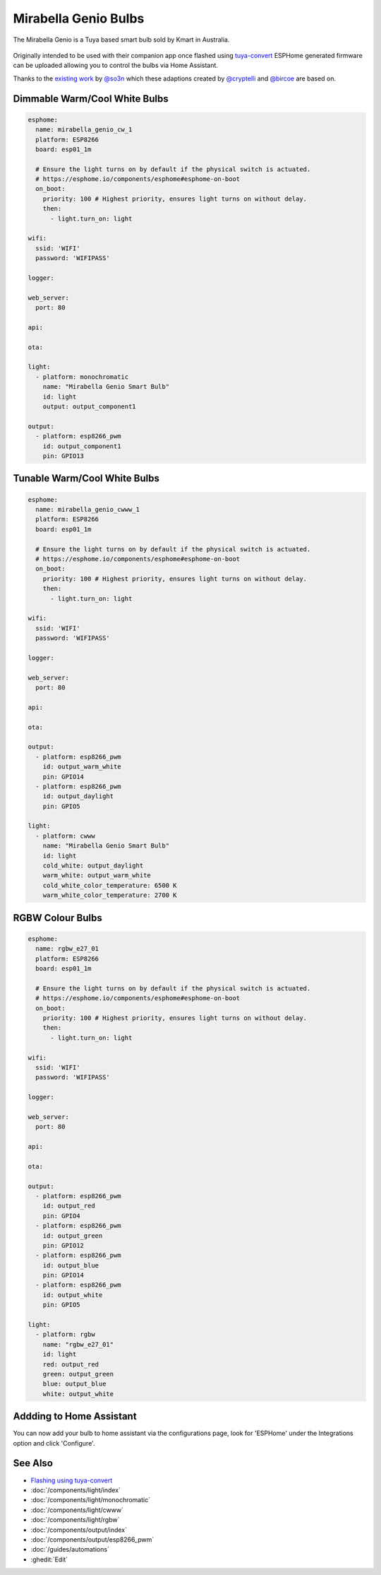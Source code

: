 Mirabella Genio Bulbs
=====================

The Mirabella Genio is a Tuya based smart bulb sold by Kmart in Australia. 

.. figure:: images/mirabella-genio-b22-rgbw.jpg
    :align: center
    :width: 50.0%

Originally intended to be used with their companion app once flashed using `tuya-convert <https://github.com/ct-Open-Source/tuya-convert>`__ ESPHome generated firmware can be uploaded allowing you to control the bulbs via Home Assistant.

Thanks to the `existing work <https://github.com/arendst/Sonoff-tasmota/wiki/Mirabella-Genio-Bulb>`__ by `@so3n <https://github.com/arendst/Sonoff-tasmota/wiki/Mirabella-Genio-Bulb>`__ which these adaptions created by `@cryptelli <https://community.home-assistant.io/u/cryptelli>`__ and `@bircoe <https://community.home-assistant.io/u/bircoe>`__ are based on.

Dimmable Warm/Cool White Bulbs
------------------------------

.. code-block:: yaml

    esphome:
      name: mirabella_genio_cw_1
      platform: ESP8266
      board: esp01_1m

      # Ensure the light turns on by default if the physical switch is actuated.
      # https://esphome.io/components/esphome#esphome-on-boot
      on_boot:
        priority: 100 # Highest priority, ensures light turns on without delay.
        then:
          - light.turn_on: light

    wifi:
      ssid: 'WIFI'
      password: 'WIFIPASS'

    logger:

    web_server:
      port: 80

    api:

    ota:

    light:
      - platform: monochromatic
        name: "Mirabella Genio Smart Bulb"
        id: light
        output: output_component1

    output:
      - platform: esp8266_pwm
        id: output_component1
        pin: GPIO13

Tunable Warm/Cool White Bulbs
-----------------------------

.. code-block:: yaml

    esphome:
      name: mirabella_genio_cwww_1
      platform: ESP8266
      board: esp01_1m

      # Ensure the light turns on by default if the physical switch is actuated.
      # https://esphome.io/components/esphome#esphome-on-boot
      on_boot:
        priority: 100 # Highest priority, ensures light turns on without delay.
        then:
          - light.turn_on: light
      
    wifi:
      ssid: 'WIFI'
      password: 'WIFIPASS'

    logger:

    web_server:
      port: 80

    api:

    ota:

    output:
      - platform: esp8266_pwm
        id: output_warm_white
        pin: GPIO14
      - platform: esp8266_pwm
        id: output_daylight
        pin: GPIO5

    light:
      - platform: cwww
        name: "Mirabella Genio Smart Bulb"
        id: light
        cold_white: output_daylight
        warm_white: output_warm_white
        cold_white_color_temperature: 6500 K
        warm_white_color_temperature: 2700 K

RGBW Colour Bulbs
-----------------

.. code-block:: yaml

    esphome:
      name: rgbw_e27_01
      platform: ESP8266
      board: esp01_1m

      # Ensure the light turns on by default if the physical switch is actuated.
      # https://esphome.io/components/esphome#esphome-on-boot
      on_boot:
        priority: 100 # Highest priority, ensures light turns on without delay.
        then:
          - light.turn_on: light

    wifi:
      ssid: 'WIFI'
      password: 'WIFIPASS'

    logger:

    web_server:
      port: 80

    api:

    ota:

    output:
      - platform: esp8266_pwm
        id: output_red
        pin: GPIO4
      - platform: esp8266_pwm
        id: output_green
        pin: GPIO12
      - platform: esp8266_pwm
        id: output_blue
        pin: GPIO14
      - platform: esp8266_pwm
        id: output_white
        pin: GPIO5

    light:
      - platform: rgbw
        name: "rgbw_e27_01"
        id: light
        red: output_red
        green: output_green
        blue: output_blue
        white: output_white


Addding to Home Assistant
-------------------------

You can now add your bulb to home assistant via the configurations page, look for 'ESPHome' under the Integrations option and click 'Configure'.


See Also
--------

- `Flashing using tuya-convert <http://www.thesmarthomehookup.com/tuya-convert-walk-through-february-2019/>`__
- :doc:`/components/light/index`
- :doc:`/components/light/monochromatic`
- :doc:`/components/light/cwww`
- :doc:`/components/light/rgbw`
- :doc:`/components/output/index`
- :doc:`/components/output/esp8266_pwm`
- :doc:`/guides/automations`
- :ghedit:`Edit`

.. disqus::
